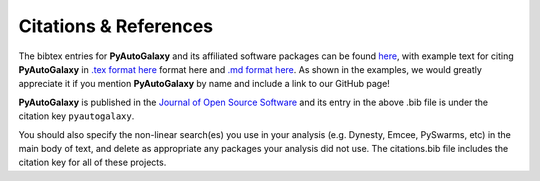 .. _references:

Citations & References
======================

The bibtex entries for **PyAutoGalaxy** and its affiliated software packages can be found
`here <https://github.com/Jammy2211/PyAutoGalaxy/blob/master/files/citations.bib>`_, with example text for citing **PyAutoGalaxy**
in `.tex format here <https://github.com/Jammy2211/PyAutoGalaxy/blob/master/files/citations.tex>`_ format here and
`.md format here <https://github.com/Jammy2211/PyAutoGalaxy/blob/master/files/citations.md>`_. As shown in the examples, we
would greatly appreciate it if you mention **PyAutoGalaxy** by name and include a link to our GitHub page!

**PyAutoGalaxy** is published in the `Journal of Open Source Software <https://joss.theoj.org/papers/10.21105/joss.02825#>`_ and its
entry in the above .bib file is under the citation key ``pyautogalaxy``.

You should also specify the non-linear search(es) you use in your analysis (e.g. Dynesty, Emcee, PySwarms, etc) in
the main body of text, and delete as appropriate any packages your analysis did not use. The citations.bib file includes
the citation key for all of these projects.

